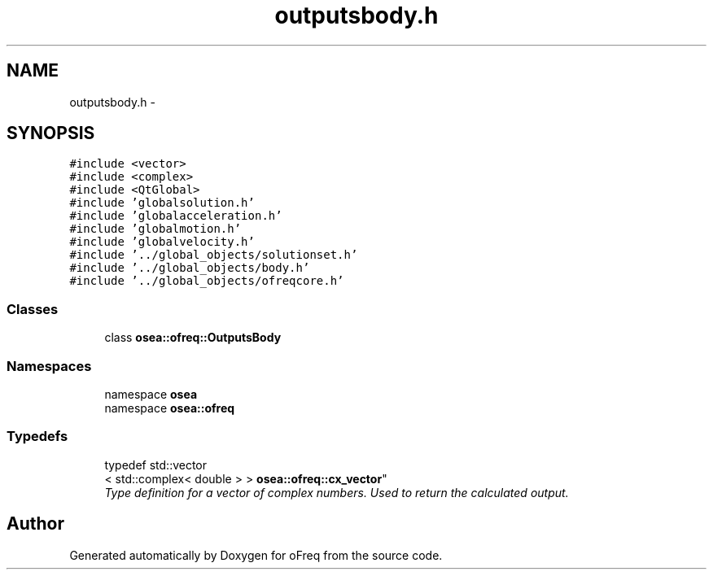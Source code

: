 .TH "outputsbody.h" 3 "Sat Apr 5 2014" "Version 0.4" "oFreq" \" -*- nroff -*-
.ad l
.nh
.SH NAME
outputsbody.h \- 
.SH SYNOPSIS
.br
.PP
\fC#include <vector>\fP
.br
\fC#include <complex>\fP
.br
\fC#include <QtGlobal>\fP
.br
\fC#include 'globalsolution\&.h'\fP
.br
\fC#include 'globalacceleration\&.h'\fP
.br
\fC#include 'globalmotion\&.h'\fP
.br
\fC#include 'globalvelocity\&.h'\fP
.br
\fC#include '\&.\&./global_objects/solutionset\&.h'\fP
.br
\fC#include '\&.\&./global_objects/body\&.h'\fP
.br
\fC#include '\&.\&./global_objects/ofreqcore\&.h'\fP
.br

.SS "Classes"

.in +1c
.ti -1c
.RI "class \fBosea::ofreq::OutputsBody\fP"
.br
.in -1c
.SS "Namespaces"

.in +1c
.ti -1c
.RI "namespace \fBosea\fP"
.br
.ti -1c
.RI "namespace \fBosea::ofreq\fP"
.br
.in -1c
.SS "Typedefs"

.in +1c
.ti -1c
.RI "typedef std::vector
.br
< std::complex< double > > \fBosea::ofreq::cx_vector\fP"
.br
.RI "\fIType definition for a vector of complex numbers\&. Used to return the calculated output\&. \fP"
.in -1c
.SH "Author"
.PP 
Generated automatically by Doxygen for oFreq from the source code\&.
